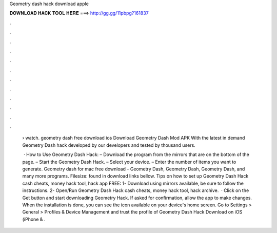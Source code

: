 Geometry dash hack download apple



𝐃𝐎𝐖𝐍𝐋𝐎𝐀𝐃 𝐇𝐀𝐂𝐊 𝐓𝐎𝐎𝐋 𝐇𝐄𝐑𝐄 ===> http://gg.gg/11pbpg?161837



.



.



.



.



.



.



.



.



.



.



.



.

 › watch. geometry dash free download ios  Download Geometry Dash Mod APK With the latest in demand Geometry Dash hack developed by our developers and tested by thousand users.
 
  · How to Use Geometry Dash Hack: – Download the program from the mirrors that are on the bottom of the page. – Start the Geometry Dash Hack. – Select your device. – Enter the number of items you want to generate. Geometry dash for mac free download - Geometry Dash, Geometry Dash, Geometry Dash, and many more programs. Filesize: found in download links bellow. Tips on how to set up Geometry Dash Hack cash cheats, money hack tool, hack app FREE: 1- Download using mirrors available, be sure to follow the instructions. 2- Open/Run Geometry Dash Hack cash cheats, money hack tool, hack   archive.  · Click on the Get button and start downloading Geometry Hack. If asked for confirmation, allow the app to make changes. When the installation is done, you can see the icon available on your device's home screen. Go to Settings > General > Profiles & Device Management and trust the profile of Geometry Dash Hack Download on iOS (iPhone & .

